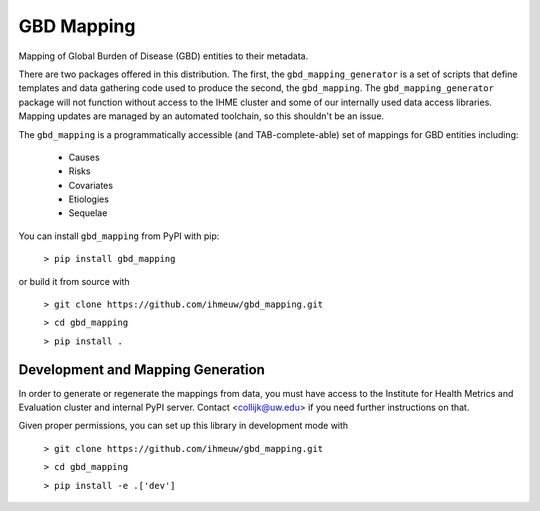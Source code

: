 GBD Mapping
===========

.. image:: https://badge.fury.io/py/gbd-mapping.svg
    :target: https://badge.fury.io/py/gbd-mapping

.. image:: https://github.com/ihmeuw/gbd_mapping/actions/workflows/build.yml/badge.svg?branch=main
    :target: https://github.com/ihmeuw/gbd_mapping
    :alt: Latest Version

.. image:: https://readthedocs.org/projects/gbd_mapping/badge/?version=latest
    :target: https://gbd_mapping.readthedocs.io/en/latest/?badge=latest
    :alt: Latest Docs

Mapping of Global Burden of Disease (GBD) entities to their metadata.

There are two packages offered in this distribution.  The first, the ``gbd_mapping_generator``
is a set of scripts that define templates and data gathering code used to produce the second, the ``gbd_mapping``.
The ``gbd_mapping_generator`` package will not function without access to the IHME cluster and some of our
internally used data access libraries. Mapping updates are managed by an automated toolchain, so this shouldn't
be an issue.

The ``gbd_mapping`` is a programmatically accessible (and TAB-complete-able) set of mappings for GBD entities
including:

 - Causes
 - Risks
 - Covariates
 - Etiologies
 - Sequelae

You can install ``gbd_mapping`` from PyPI with pip:

  ``> pip install gbd_mapping``

or build it from source with

  ``> git clone https://github.com/ihmeuw/gbd_mapping.git``

  ``> cd gbd_mapping``

  ``> pip install .``


Development and Mapping Generation
++++++++++++++++++++++++++++++++++

In order to generate or regenerate the mappings from data, you must have access to
the Institute for Health Metrics and Evaluation cluster and internal PyPI server.
Contact <collijk@uw.edu> if you need further instructions on that.

Given proper permissions, you can set up this library in development mode with

    ``> git clone https://github.com/ihmeuw/gbd_mapping.git``

    ``> cd gbd_mapping``

    ``> pip install -e .['dev']``
